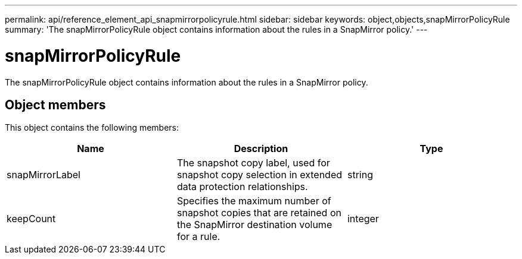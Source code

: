 ---
permalink: api/reference_element_api_snapmirrorpolicyrule.html
sidebar: sidebar
keywords: object,objects,snapMirrorPolicyRule
summary: 'The snapMirrorPolicyRule object contains information about the rules in a SnapMirror policy.'
---

= snapMirrorPolicyRule
:icons: font
:imagesdir: ../media/

[.lead]
The snapMirrorPolicyRule object contains information about the rules in a SnapMirror policy.

== Object members

This object contains the following members:

[options="header"]
|===
|Name |Description |Type
a|
snapMirrorLabel
a|
The snapshot copy label, used for snapshot copy selection in extended data protection relationships.
a|
string
a|
keepCount
a|
Specifies the maximum number of snapshot copies that are retained on the SnapMirror destination volume for a rule.
a|
integer
|===
